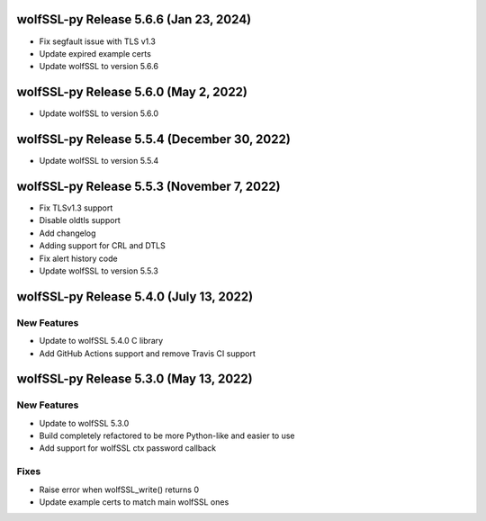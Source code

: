 wolfSSL-py Release 5.6.6 (Jan 23, 2024)
============================================
* Fix segfault issue with TLS v1.3
* Update expired example certs
* Update wolfSSL to version 5.6.6


wolfSSL-py Release 5.6.0 (May 2, 2022)
============================================
* Update wolfSSL to version 5.6.0

wolfSSL-py Release 5.5.4 (December 30, 2022)
============================================
* Update wolfSSL to version 5.5.4

wolfSSL-py Release 5.5.3 (November 7, 2022)
===========================================
* Fix TLSv1.3 support
* Disable oldtls support
* Add changelog
* Adding support for CRL and DTLS
* Fix alert history code
* Update wolfSSL to version 5.5.3


wolfSSL-py Release 5.4.0 (July 13, 2022)
========================================

New Features
------------

* Update to wolfSSL 5.4.0 C library
* Add GitHub Actions support and remove Travis CI support

wolfSSL-py Release 5.3.0 (May 13, 2022)
=======================================

New Features
------------

* Update to wolfSSL 5.3.0
* Build completely refactored to be more Python-like and easier to use
* Add support for wolfSSL ctx password callback

Fixes
-----

* Raise error when wolfSSL_write() returns 0
* Update example certs to match main wolfSSL ones
